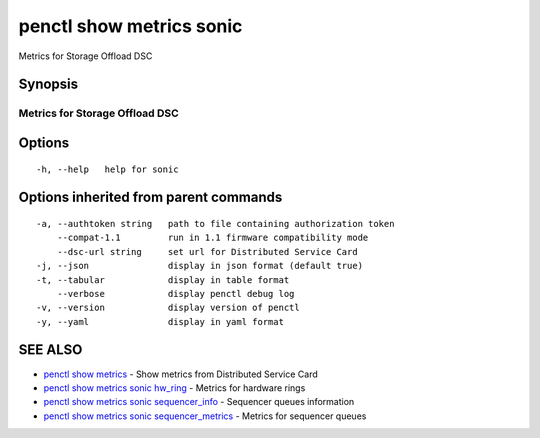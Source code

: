 .. _penctl_show_metrics_sonic:

penctl show metrics sonic
-------------------------

Metrics for Storage Offload DSC

Synopsis
~~~~~~~~



---------------------------------
 Metrics for Storage Offload DSC
---------------------------------


Options
~~~~~~~

::

  -h, --help   help for sonic

Options inherited from parent commands
~~~~~~~~~~~~~~~~~~~~~~~~~~~~~~~~~~~~~~

::

  -a, --authtoken string   path to file containing authorization token
      --compat-1.1         run in 1.1 firmware compatibility mode
      --dsc-url string     set url for Distributed Service Card
  -j, --json               display in json format (default true)
  -t, --tabular            display in table format
      --verbose            display penctl debug log
  -v, --version            display version of penctl
  -y, --yaml               display in yaml format

SEE ALSO
~~~~~~~~

* `penctl show metrics <penctl_show_metrics.rst>`_ 	 - Show metrics from Distributed Service Card
* `penctl show metrics sonic hw_ring <penctl_show_metrics_sonic_hw_ring.rst>`_ 	 - Metrics for hardware rings
* `penctl show metrics sonic sequencer_info <penctl_show_metrics_sonic_sequencer_info.rst>`_ 	 - Sequencer queues information
* `penctl show metrics sonic sequencer_metrics <penctl_show_metrics_sonic_sequencer_metrics.rst>`_ 	 - Metrics for sequencer queues

